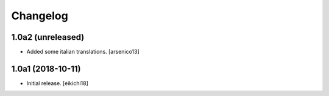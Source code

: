 Changelog
=========


1.0a2 (unreleased)
------------------

- Added some italian translations.
  [arsenico13]


1.0a1 (2018-10-11)
------------------

- Initial release.
  [eikichi18]

